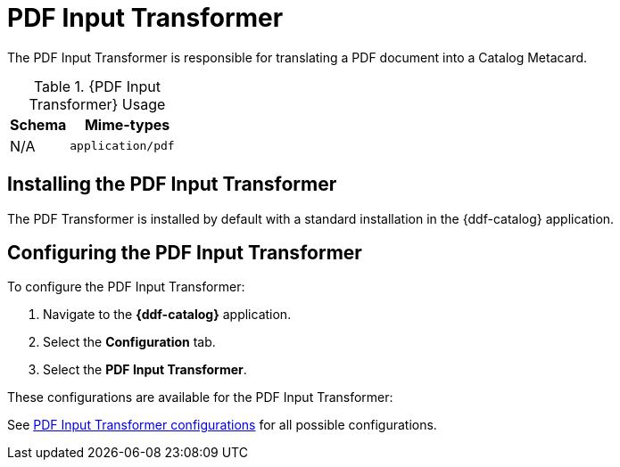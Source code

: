 :title: PDF Input Transformer
:type: transformer
:subtype: input
:status: published
:link: _pdf_input_transformer
:summary: Translates a PDF document into a Catalog Metacard.

= PDF Input Transformer

The PDF Input Transformer is responsible for translating a PDF document into a Catalog Metacard.

.{PDF Input Transformer} Usage
[cols="1,2m" options="header"]
|===
|Schema
|Mime-types

|N/A
|application/pdf
|===

== Installing the PDF Input Transformer

The PDF Transformer is installed by default with a standard installation in the {ddf-catalog} application.

== Configuring the PDF Input Transformer

To configure the PDF Input Transformer:

. Navigate to the *{ddf-catalog}* application.
. Select the *Configuration* tab.
. Select the *PDF Input Transformer*.

These configurations are available for the PDF Input Transformer:

See xref:reference:tables/PdfInputTransformer.adoc[PDF Input Transformer configurations] for all possible configurations.
